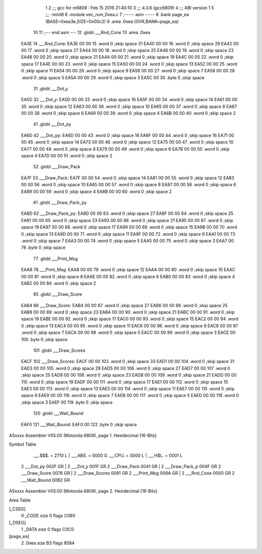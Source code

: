                               1 
                              2 ;;; gcc for m6809 : Feb 15 2016 21:40:10
                              3 ;;; 4.3.6 (gcc6809)
                              4 ;;; ABI version 1
                              5 ;;; -mint8
                              6 	.module	vec_rum_0xea.c
                              7 ;----- asm -----
                              8 	.bank page_ea (BASE=0xea3e,SIZE=0x00c2)
                              9 	.area .0xea (OVR,BANK=page_ea)
                             10 	
                             11 ;--- end asm ---
                             12 	.globl ___Rnd_Cone
                             13 	.area	.0xea
   EA3E                      14 ___Rnd_Cone:
   EA3E 00 00                15 	.word	0	;skip space 31
   EA40 00 00                16 	.word	0	;skip space 29
   EA42 00 00                17 	.word	0	;skip space 27
   EA44 00 00                18 	.word	0	;skip space 25
   EA46 00 00                19 	.word	0	;skip space 23
   EA48 00 00                20 	.word	0	;skip space 21
   EA4A 00 00                21 	.word	0	;skip space 19
   EA4C 00 00                22 	.word	0	;skip space 17
   EA4E 00 00                23 	.word	0	;skip space 15
   EA50 00 00                24 	.word	0	;skip space 13
   EA52 00 00                25 	.word	0	;skip space 11
   EA54 00 00                26 	.word	0	;skip space 9
   EA56 00 00                27 	.word	0	;skip space 7
   EA58 00 00                28 	.word	0	;skip space 5
   EA5A 00 00                29 	.word	0	;skip space 3
   EA5C 00                   30 	.byte	0	;skip space
                             31 	.globl ___Dot_y
   EA5D                      32 ___Dot_y:
   EA5D 00 00                33 	.word	0	;skip space 16
   EA5F 00 00                34 	.word	0	;skip space 14
   EA61 00 00                35 	.word	0	;skip space 12
   EA63 00 00                36 	.word	0	;skip space 10
   EA65 00 00                37 	.word	0	;skip space 8
   EA67 00 00                38 	.word	0	;skip space 6
   EA69 00 00                39 	.word	0	;skip space 4
   EA6B 00 00                40 	.word	0	;skip space 2
                             41 	.globl ___Dot_py
   EA6D                      42 ___Dot_py:
   EA6D 00 00                43 	.word	0	;skip space 18
   EA6F 00 00                44 	.word	0	;skip space 16
   EA71 00 00                45 	.word	0	;skip space 14
   EA73 00 00                46 	.word	0	;skip space 12
   EA75 00 00                47 	.word	0	;skip space 10
   EA77 00 00                48 	.word	0	;skip space 8
   EA79 00 00                49 	.word	0	;skip space 6
   EA7B 00 00                50 	.word	0	;skip space 4
   EA7D 00 00                51 	.word	0	;skip space 2
                             52 	.globl ___Draw_Pack
   EA7F                      53 ___Draw_Pack:
   EA7F 00 00                54 	.word	0	;skip space 14
   EA81 00 00                55 	.word	0	;skip space 12
   EA83 00 00                56 	.word	0	;skip space 10
   EA85 00 00                57 	.word	0	;skip space 8
   EA87 00 00                58 	.word	0	;skip space 6
   EA89 00 00                59 	.word	0	;skip space 4
   EA8B 00 00                60 	.word	0	;skip space 2
                             61 	.globl ___Draw_Pack_py
   EA8D                      62 ___Draw_Pack_py:
   EA8D 00 00                63 	.word	0	;skip space 27
   EA8F 00 00                64 	.word	0	;skip space 25
   EA91 00 00                65 	.word	0	;skip space 23
   EA93 00 00                66 	.word	0	;skip space 21
   EA95 00 00                67 	.word	0	;skip space 19
   EA97 00 00                68 	.word	0	;skip space 17
   EA99 00 00                69 	.word	0	;skip space 15
   EA9B 00 00                70 	.word	0	;skip space 13
   EA9D 00 00                71 	.word	0	;skip space 11
   EA9F 00 00                72 	.word	0	;skip space 9
   EAA1 00 00                73 	.word	0	;skip space 7
   EAA3 00 00                74 	.word	0	;skip space 5
   EAA5 00 00                75 	.word	0	;skip space 3
   EAA7 00                   76 	.byte	0	;skip space
                             77 	.globl ___Print_Msg
   EAA8                      78 ___Print_Msg:
   EAA8 00 00                79 	.word	0	;skip space 12
   EAAA 00 00                80 	.word	0	;skip space 10
   EAAC 00 00                81 	.word	0	;skip space 8
   EAAE 00 00                82 	.word	0	;skip space 6
   EAB0 00 00                83 	.word	0	;skip space 4
   EAB2 00 00                84 	.word	0	;skip space 2
                             85 	.globl ___Draw_Score
   EAB4                      86 ___Draw_Score:
   EAB4 00 00                87 	.word	0	;skip space 27
   EAB6 00 00                88 	.word	0	;skip space 25
   EAB8 00 00                89 	.word	0	;skip space 23
   EABA 00 00                90 	.word	0	;skip space 21
   EABC 00 00                91 	.word	0	;skip space 19
   EABE 00 00                92 	.word	0	;skip space 17
   EAC0 00 00                93 	.word	0	;skip space 15
   EAC2 00 00                94 	.word	0	;skip space 13
   EAC4 00 00                95 	.word	0	;skip space 11
   EAC6 00 00                96 	.word	0	;skip space 9
   EAC8 00 00                97 	.word	0	;skip space 7
   EACA 00 00                98 	.word	0	;skip space 5
   EACC 00 00                99 	.word	0	;skip space 3
   EACE 00                  100 	.byte	0	;skip space
                            101 	.globl ___Draw_Scores
   EACF                     102 ___Draw_Scores:
   EACF 00 00               103 	.word	0	;skip space 33
   EAD1 00 00               104 	.word	0	;skip space 31
   EAD3 00 00               105 	.word	0	;skip space 29
   EAD5 00 00               106 	.word	0	;skip space 27
   EAD7 00 00               107 	.word	0	;skip space 25
   EAD9 00 00               108 	.word	0	;skip space 23
   EADB 00 00               109 	.word	0	;skip space 21
   EADD 00 00               110 	.word	0	;skip space 19
   EADF 00 00               111 	.word	0	;skip space 17
   EAE1 00 00               112 	.word	0	;skip space 15
   EAE3 00 00               113 	.word	0	;skip space 13
   EAE5 00 00               114 	.word	0	;skip space 11
   EAE7 00 00               115 	.word	0	;skip space 9
   EAE9 00 00               116 	.word	0	;skip space 7
   EAEB 00 00               117 	.word	0	;skip space 5
   EAED 00 00               118 	.word	0	;skip space 3
   EAEF 00                  119 	.byte	0	;skip space
                            120 	.globl ___Wait_Bound
   EAF0                     121 ___Wait_Bound:
   EAF0 00                  122 	.byte	0	;skip space
ASxxxx Assembler V05.00  (Motorola 6809), page 1.
Hexidecimal [16-Bits]

Symbol Table

    .__.$$$.       =   2710 L   |     .__.ABS.       =   0000 G
    .__.CPU.       =   0000 L   |     .__.H$L.       =   0001 L
  2 ___Dot_py          002F GR  |   2 ___Dot_y           001F GR
  2 ___Draw_Pack       0041 GR  |   2 ___Draw_Pack_p     004F GR
  2 ___Draw_Score      0076 GR  |   2 ___Draw_Scores     0091 GR
  2 ___Print_Msg       006A GR  |   2 ___Rnd_Cone        0000 GR
  2 ___Wait_Bound      00B2 GR

ASxxxx Assembler V05.00  (Motorola 6809), page 2.
Hexidecimal [16-Bits]

Area Table

[_CSEG]
   0 _CODE            size    0   flags C080
[_DSEG]
   1 _DATA            size    0   flags C0C0
[page_ea]
   2 .0xea            size   B3   flags 8584

